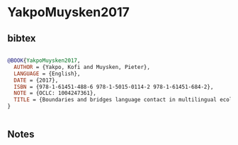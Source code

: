 * YakpoMuysken2017




** bibtex

#+NAME: bibtex
#+BEGIN_SRC bibtex

@BOOK{YakpoMuysken2017,
  AUTHOR = {Yakpo, Kofi and Muysken, Pieter},
  LANGUAGE = {English},
  DATE = {2017},
  ISBN = {978-1-61451-488-6 978-1-5015-0114-2 978-1-61451-684-2},
  NOTE = {OCLC: 1004247361},
  TITLE = {Boundaries and bridges language contact in multilingual ecologies},
}


#+END_SRC




** Notes

